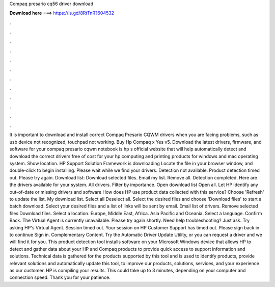 Compaq presario cq56 driver download

𝐃𝐨𝐰𝐧𝐥𝐨𝐚𝐝 𝐡𝐞𝐫𝐞 ===> https://is.gd/8RtTnR?604532

.

.

.

.

.

.

.

.

.

.

.

.

It is important to download and install correct Compaq Presario CQWM drivers when you are facing problems, such as usb device not recognized, touchpad not working. Buy Hp Compaq x Yes v5.
Download the latest drivers, firmware, and software for your compaq presario cqwm notebook is hp s official website that will help automatically detect and download the correct drivers free of cost for your hp computing and printing products for windows and mac operating system. Show location. HP Support Solution Framework is downloading Locate the file in your browser window, and double-click to begin installing.
Please wait while we find your drivers. Detection not available. Product detection timed out. Please try again. Download list: Download selected files. Email my list.
Remove all. Detection completed. Here are the drivers available for your system. All drivers. Filter by importance.
Open download list  Open all. Let HP identify any out-of-date or missing drivers and software How does HP use product data collected with this service? Choose 'Refresh' to update the list.
My download list. Select all Deselect all. Select the desired files and choose 'Download files' to start a batch download. Select your desired files and a list of links will be sent by email. Email list of drivers. Remove selected files Download files. Select a location. Europe, Middle East, Africa. Asia Pacific and Oceania. Select a language. Confirm Back.
The Virtual Agent is currently unavailable. Please try again shortly. Need help troubleshooting? Just ask. Try asking HP's Virtual Agent. Session timed out. Your session on HP Customer Support has timed out.
Please sign back in to continue Sign in. Complementary Content. Try the Automatic Driver Update Utility, or you can request a driver and we will find it for you. This product detection tool installs software on your Microsoft Windows device that allows HP to detect and gather data about your HP and Compaq products to provide quick access to support information and solutions.
Technical data is gathered for the products supported by this tool and is used to identify products, provide relevant solutions and automatically update this tool, to improve our products, solutions, services, and your experience as our customer.
HP is compiling your results. This could take up to 3 minutes, depending on your computer and connection speed. Thank you for your patience.